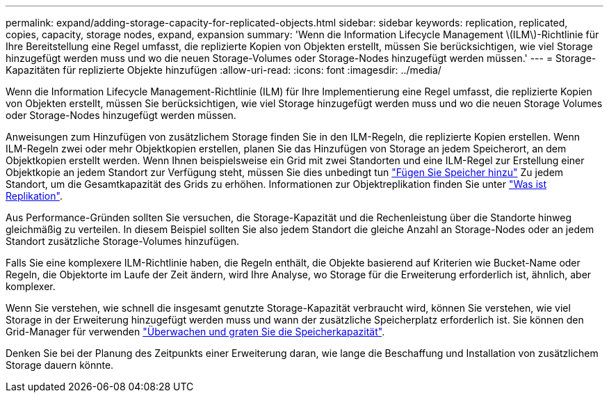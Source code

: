 ---
permalink: expand/adding-storage-capacity-for-replicated-objects.html 
sidebar: sidebar 
keywords: replication, replicated, copies, capacity, storage nodes, expand, expansion 
summary: 'Wenn die Information Lifecycle Management \(ILM\)-Richtlinie für Ihre Bereitstellung eine Regel umfasst, die replizierte Kopien von Objekten erstellt, müssen Sie berücksichtigen, wie viel Storage hinzugefügt werden muss und wo die neuen Storage-Volumes oder Storage-Nodes hinzugefügt werden müssen.' 
---
= Storage-Kapazitäten für replizierte Objekte hinzufügen
:allow-uri-read: 
:icons: font
:imagesdir: ../media/


[role="lead"]
Wenn die Information Lifecycle Management-Richtlinie (ILM) für Ihre Implementierung eine Regel umfasst, die replizierte Kopien von Objekten erstellt, müssen Sie berücksichtigen, wie viel Storage hinzugefügt werden muss und wo die neuen Storage Volumes oder Storage-Nodes hinzugefügt werden müssen.

Anweisungen zum Hinzufügen von zusätzlichem Storage finden Sie in den ILM-Regeln, die replizierte Kopien erstellen. Wenn ILM-Regeln zwei oder mehr Objektkopien erstellen, planen Sie das Hinzufügen von Storage an jedem Speicherort, an dem Objektkopien erstellt werden. Wenn Ihnen beispielsweise ein Grid mit zwei Standorten und eine ILM-Regel zur Erstellung einer Objektkopie an jedem Standort zur Verfügung steht, müssen Sie dies unbedingt tun link:../expand/adding-storage-volumes-to-storage-nodes.html["Fügen Sie Speicher hinzu"] Zu jedem Standort, um die Gesamtkapazität des Grids zu erhöhen. Informationen zur Objektreplikation finden Sie unter link:../ilm/what-replication-is.html["Was ist Replikation"].

Aus Performance-Gründen sollten Sie versuchen, die Storage-Kapazität und die Rechenleistung über die Standorte hinweg gleichmäßig zu verteilen. In diesem Beispiel sollten Sie also jedem Standort die gleiche Anzahl an Storage-Nodes oder an jedem Standort zusätzliche Storage-Volumes hinzufügen.

Falls Sie eine komplexere ILM-Richtlinie haben, die Regeln enthält, die Objekte basierend auf Kriterien wie Bucket-Name oder Regeln, die Objektorte im Laufe der Zeit ändern, wird Ihre Analyse, wo Storage für die Erweiterung erforderlich ist, ähnlich, aber komplexer.

Wenn Sie verstehen, wie schnell die insgesamt genutzte Storage-Kapazität verbraucht wird, können Sie verstehen, wie viel Storage in der Erweiterung hinzugefügt werden muss und wann der zusätzliche Speicherplatz erforderlich ist. Sie können den Grid-Manager für verwenden link:../monitor/monitoring-storage-capacity.html["Überwachen und graten Sie die Speicherkapazität"].

Denken Sie bei der Planung des Zeitpunkts einer Erweiterung daran, wie lange die Beschaffung und Installation von zusätzlichem Storage dauern könnte.
